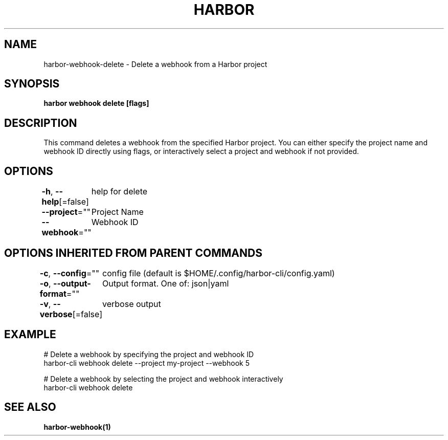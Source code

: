.nh
.TH "HARBOR" "1"  "Habor Community" "Harbor User Mannuals"

.SH NAME
harbor-webhook-delete - Delete a webhook from a Harbor project


.SH SYNOPSIS
\fBharbor webhook delete [flags]\fP


.SH DESCRIPTION
This command deletes a webhook from the specified Harbor project.
You can either specify the project name and webhook ID directly using flags,
or interactively select a project and webhook if not provided.


.SH OPTIONS
\fB-h\fP, \fB--help\fP[=false]
	help for delete

.PP
\fB--project\fP=""
	Project Name

.PP
\fB--webhook\fP=""
	Webhook ID


.SH OPTIONS INHERITED FROM PARENT COMMANDS
\fB-c\fP, \fB--config\fP=""
	config file (default is $HOME/.config/harbor-cli/config.yaml)

.PP
\fB-o\fP, \fB--output-format\fP=""
	Output format. One of: json|yaml

.PP
\fB-v\fP, \fB--verbose\fP[=false]
	verbose output


.SH EXAMPLE
.EX
  # Delete a webhook by specifying the project and webhook ID
  harbor-cli webhook delete --project my-project --webhook 5

  # Delete a webhook by selecting the project and webhook interactively
  harbor-cli webhook delete
.EE


.SH SEE ALSO
\fBharbor-webhook(1)\fP